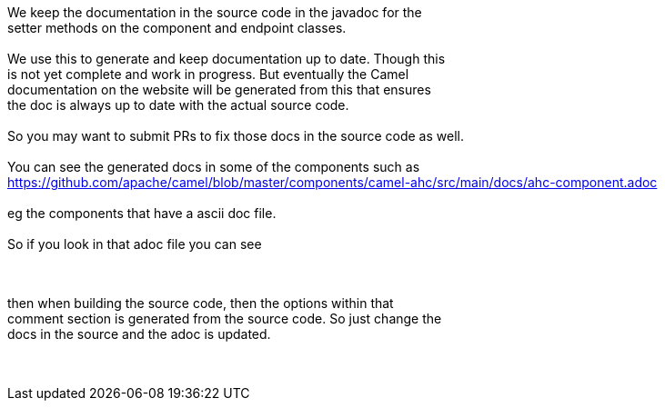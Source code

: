 [[ConfluenceContent]]
We keep the documentation in the source code in the javadoc for the +
setter methods on the component and endpoint classes. +
 +
We use this to generate and keep documentation up to date. Though this +
is not yet complete and work in progress. But eventually the Camel +
documentation on the website will be generated from this that ensures +
the doc is always up to date with the actual source code. +
 +
So you may want to submit PRs to fix those docs in the source code as
well. +
 +
You can see the generated docs in some of the components such as +
https://github.com/apache/camel/blob/master/components/camel-ahc/src/main/docs/ahc-component.adoc +
 +
eg the components that have a ascii doc file. +
 +
So if you look in that adoc file you can see +
 +
// component options: START +
// component options: END

// endpoint options: START +
// endpoint options: END

  +
then when building the source code, then the options within that +
comment section is generated from the source code. So just change the +
docs in the source and the adoc is updated. +
 +
 +
